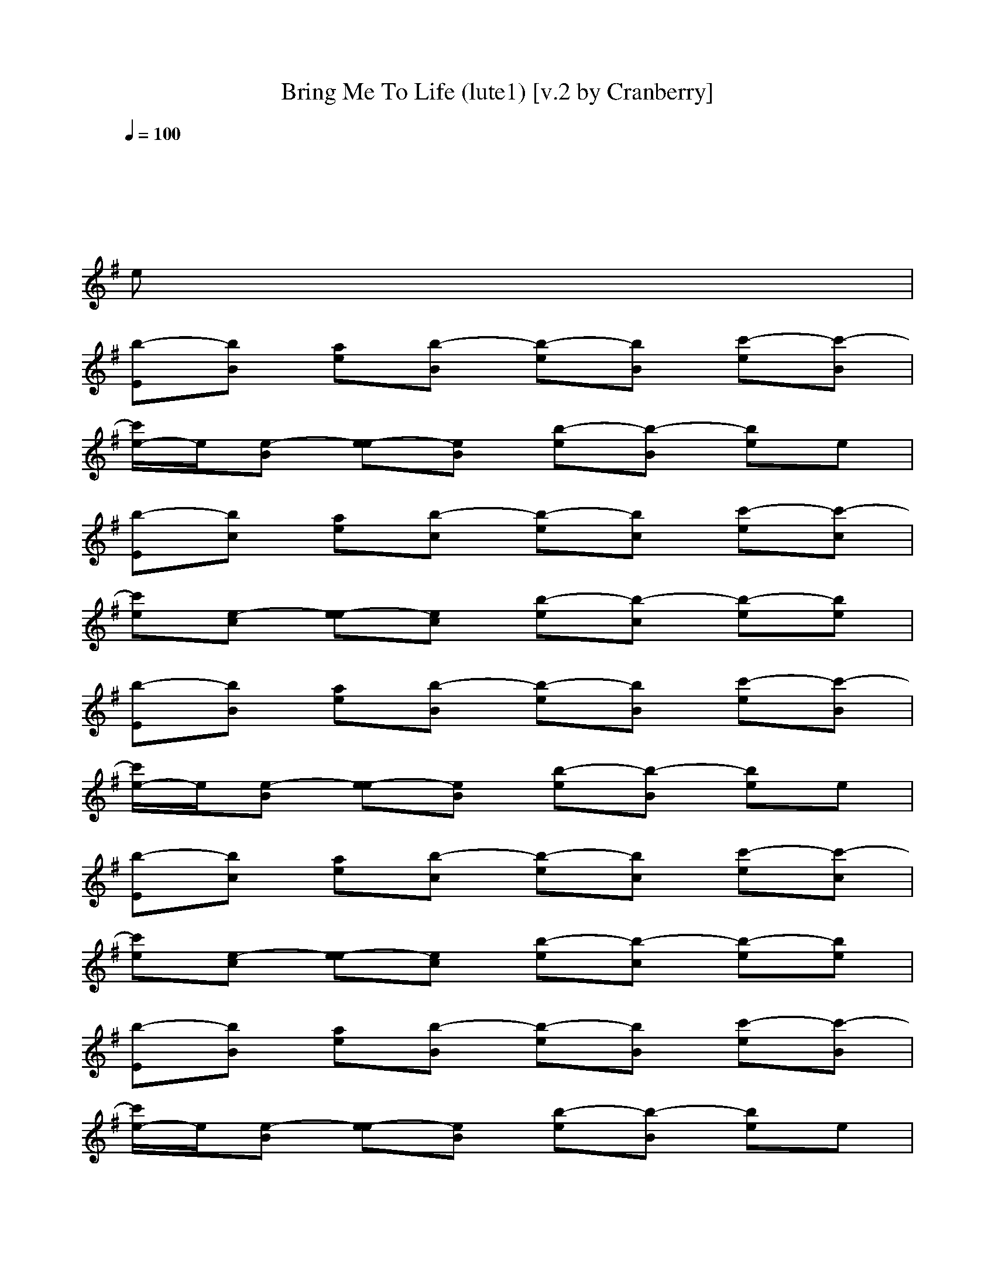 X:1
T:Bring Me To Life (lute1) [v.2 by Cranberry]
N:"Bring Me To Life" by Evanescence, from the album "Fallen", 2003.
N:Song adapted to LotRO by Cranberry of Landroval, Mighty Mighty Bree Tones kinship.
M:4/4
L:1/8
Q:1/4=100
K:G 
x8| 
x6 x
e| 
[b-E][bB] [ae][b-B] [b-e][bB] [c'-e][c'-B]|
[c'/2e/2-]e/2[e-B] [e-e][eB] [b-e][b-B] [be]e| 
[b-E][bc] [ae][b-c] [b-e][bc] [c'-e][c'-c]| 
[c'e][e-c] [e-e][ec] [b-e][b-c] [b-e][be]| 
[b-E][bB] [ae][b-B] [b-e][bB] [c'-e][c'-B]|
[c'/2e/2-]e/2[e-B] [e-e][eB] [b-e][b-B] [be]e| 
[b-E][bc] [ae][b-c] [b-e][bc] [c'-e][c'-c]| 
[c'e][e-c] [e-e][ec] [b-e][b-c] [b-e][be]| 
[b-E][bB] [ae][b-B] [b-e][bB] [c'-e][c'-B]|
[c'/2e/2-]e/2[e-B] [e-e][eB] [b-e][b-B] [be]e| 
[b-F-EC-][bcF-C-] [aeF-C-][b-cF-C-] [b-eF-C-][bcF-C-] [c'-eF-C-][c'-cFC-]| 
[c'eE-C-][e-cE-C-] [e-eE-C-][ecE-C-] [b-eE-C-][b-cE-C] [b-eE-B,-][beE-B,-]| 
[E8B,8]|
A,4 B,4-| 
[C/2-B,/2]C6-C3/2-| 
C2- [C/2B,/2-]B,3/2 A,2- [A,/2G,/2-]G,3/2| 
B,8-|
B,4 A,2 B,2| 
C8| 
A,4 B,4| 
x4 [DE,-][D/2E,/2-]E,/2- [DE,-]E,-|
E,3-E,/2-E,/2 [D/2D,/2-]D,/2-[D/2D,/2-]D,/2- [DD,-]D,-| 
D,4- [F2D,2-] [F2D,2-]| 
D,4 E,4-| 
E,4 [D/2E,/2-]E,/2-[D/2E,/2-]E,/2- [DE,-]E,-|
E,3-E,/2-[B,/2E,/2] [DD,-][DD,-] [DD,-]D,-| 
D,4- [F2D,2-] [F2D,2-]| 
D,4 E,4-| 
E,4 x4|
x2 E,/2E,/2[E,C,] x4| 
x8| 
x3[B,3/2E,3/2]x3x/2| 
x3[C2C,2][B,2B,2][A,-A,-]|
[A,A,][C2C,2][B,3/2-E,3/2C,3/2]B,3-B,/2-| 
B,8-| 
B,3-[B,-B,E,-] [C/2-B,/2E,/2]C3-C/2-| 
C4 A,4-|
A,3-[A,E,-C,-] [E,/2C,/2]x3x/2| 
x4 [DE,-][D/2E,/2-]E,/2- [DE,-]E,-| 
E,3-E,/2-E,/2 [D/2D,/2-]D,/2-[D/2D,/2-]D,/2- [DD,-]D,-| 
D,4- [F2D,2-] [F2D,2-]|
D,4 E,4-| 
E,4 [D/2E,/2-]E,/2-[D/2E,/2-]E,/2- [DE,-]E,-| 
E,3-E,/2-[B,/2E,/2] [DD,-][DD,-] [DD,-]D,-| 
D,4- [F2D,2-] [F2D,2-]|
D,4 E,4-| 
E,4 G,4| 
E,4 D,4| 
A,4 B,4-|
B,2 B,E, F,2<G,2| 
F,2 E,-[B,E,] E,4| 
G,4 A,4| 
D,4 B,4-|
B,3-B,/2x/2 E,2 F,2| 
G,2 B,2 A,4-| 
A,4 G,4-| 
G,4 F,4-|
F,4 E,2 F,2| 
G,2 B,2 A,4-| 
A,4 G,4-| 
G,4 F,4-|
F,4 x4| 
x4 [B-D][B/2-B,/2][B/2-D/2] B/2-[B/2D/2-][A/2D/2A,/2][B/2B,/2]| 
[c/2C/2][d/2c/2C/2][B/2D/2][A/2B,/2A,/2] [B/2D/2B,/2]x/2[F/2E/2-F,/2][G/2-E/2G,/2-] [G/2G,/2]E,/2-E,/2x/2 E/2xx/2| 
x/2x/2x/2x/2 E/2D/2[D/2B,/2-E,/2]B,/2 [A/2A,/2][B/2B,/2][BB,] [BB,][A/2A,/2][B/2B,/2]|
[c/2C/2][d/2c/2D/2C/2][B/2B,/2][A/2A,/2] [BB,][F/2F,/2][GG,][EE,]x/2 [EE,]x| 
x[c/2C/2][d/2D/2] x/2[eE]x/2 [B/2-B,/2-][B/2-D/2B,/2-][B/2-D/2B,/2][B/2B,/2] D/2x/2[A/2A,/2][B/2D/2B,/2]| 
x/2[d/2c/2E/2D/2C/2][B/2B,/2][A/2E/2A,/2] [B/2E/2B,/2]x/2[F/2D/2-F,/2][G/2D/2G,/2] x/2[EE,]x2x/2| 
x3[B,/2E,/2]x/2 [A/2A,/2][B/2B,/2][B/2B,/2]x/2 [B/2B,/2]x/2[A/2A,/2][B/2B,/2]|
x/2[d/2c/2D/2C/2][B/2B,/2][A/2A,/2] [B/2B,/2]x/2[F/2F,/2][G/2G,/2] xx/2[A/2A,/2] x/2[A/2A,/2]x/2x/2| 
[B/2B,/2]x/2[c/2C/2][c/2C/2] x/2[c/2C/2]x/2x/2 [DE,-][D/2E,/2-]E,/2- [DE,-]E,-| 
E,3-E,/2-E,/2 [D/2D,/2-]D,/2-[D/2D,/2-]D,/2- [DD,-]D,-| 
D,4- [F2D,2-] [F2D,2-]|
D,4 E,4-| 
E,2- [d3/2A3/2E,3/2-]E,/2 [D/2E,/2-]E,/2-[D/2E,/2-]E,/2- [DE,-]E,-| 
E,3-E,/2-[B,/2E,/2] [DD,-][DD,-] [DD,-]D,-| 
D,4- [F2D,2-] [F2D,2-]|
D,4 E,4-| 
E,4 E,4| 
G,4 A,4| 
D,4 B,3-[D/2B,/2-][D/2B,/2-]|
[D/2B,/2-][D/2B,/2-][D/2B,/2-][DB,-]B,x/2 E,2 F,/2-[D/2F,/2-]F,/2-[D/2-F,/2]| 
[D/2G,/2-][DG,-][D/2-G,/2] [D/2B,/2-][DB,-]B,/2 E,4| 
G,4 A,4| 
D,3-[eD,] [b-EB,-][bBB,-] [aeB,-][b-BB,-]|
[b-eB,-][bBB,-] [c'-eB,-][c'/2-B/2-B,/2][c'/2-B/2] [c'/2e/2-F,/2-][e/2F,/2-][e-BF,-] [e-eF,-][eBF,-]| 
[b-eF,-][b-BF,-] [beF,-][eF,] [b-EA,-][bcA,-] [aeA,-][b-cA,]| 
[b-eB,-][bcB,-] [c'-eB,-][c'-cB,] [c'eG,-][e-cG,-] [e-eG,-][ecG,-]| 
[b/2-e/2-G,/2C,/2-][b/2-e/2C,/2-][b-cC,-] [b-eC,-][beC,] [b-EE,-][bBE,-] [aeE,-][b-BE,-]|
[b-eE,-][bBE,-] [c'-eE,-][c'-BE,] [c'/2e/2-F,/2-][e/2F,/2-][e-BF,-] [e-eF,-][eBF,-]| 
[b-eF,-][b-BF,-] [beF,-][eF,-] [b/2-E/2-A,/2-F,/2][b/2-E/2A,/2-][bcA,-] [aeA,-][b/2-c/2-A,/2][b/2-c/2^A,/2]| 
[b-eB,-][bcB,-] [c'-eB,-][c'-cB,] [c'eF,-][e-cF,-] [e-eF,-][ecF,-]| 
[b/2-e/2-F,/2D,/2-][b/2-e/2D,/2-][b-cD,-] [b-eD,-][beD,] [b-EE,-][bBE,-] [=aeE,-][b-BE,-]|
[b-eE,-][bBE,-] [c'-eE,-][c'-BE,-] [c'/2e/2-E,/2-][e/2E,/2-][e-BE,-] [e-eE,-][eBE,-]| 
[b-eE,-][b-BE,-] [beE,-][eE,] [bE]

X:2
T:Bring Me To Life (lute2) [v.2 by Cranberry]
N:"Bring Me To Life" by Evanescence, from the album "Fallen", 2003.
N:Song adapted to LotRO by Cranberry of Landroval, Mighty Mighty Bree Tones kinship.
M:4/4
L:1/8
Q:1/4=100
K:G
x8| 
x8| 
x8|
x8| 
x8| 
x8| 
x8|
x8| 
x8| 
x8| 
x8|
x8| 
[F6-C6-] [F-C-][FC-B,-E,-E,-]| 
[E6-C6B,6-E,6-E,6-] [E2-B,2-B,2E,2E,2]| 
[E/2-B,/2-B,/2E,/2E,/2][E/2-B,/2-B,/2E,/2E,/2][E/2-B,/2-][E/2-B,/2-B,/2E,/2E,/2] [E/2-B,/2-B,/2E,/2E,/2][E/2-B,/2-][E/2-B,/2-B,/2E,/2E,/2][E/2-B,/2-B,/2E,/2E,/2] [E/2-B,/2-][E/2-B,/2-B,/2E,/2E,/2][E/2-B,/2-B,/2E,/2E,/2][E2-B,2-][E/2B,/2]|
A,/2-[B,/2A,/2-E,/2E,/2][B,/2A,/2-E,/2E,/2]A,/2- [A,3/2-A,3/2E,3/2E,3/2][A,/2A,/2E,/2E,/2] [B,/2-B,/2E,/2E,/2][B,/2-B,/2E,/2E,/2][B,/2-B,/2-E,/2-E,/2][B,/2-B,/2E,/2-] [B,/2-E,/2-E,/2][B,/2-B,/2E,/2E,/2][B,-E,E,]| 
[C/2-B,/2E,/2E,/2C,/2][C/2-E,/2E,/2C,/2]C/2-[C/2-E,/2E,/2C,/2] [C/2-A,/2E,/2E,/2]C/2-[C/2-A,/2E,/2E,/2][C/2-B,/2E,/2E,/2] C/2-[C/2-B,/2E,/2E,/2][C/2-E,/2E,/2C,/2]C2-C/2-| 
C/2-[C/2-E,/2E,/2C,/2][C/2-E,/2E,/2C,/2]C/2- [C/2B,/2-E,/2-E,/2-C,/2-][B,-E,E,C,][B,/2A,/2E,/2E,/2] [A,/2-A,/2E,/2E,/2]A,/2-[A,G,-E,-E,-] [G,-G,E,E,][A,G,E,E,]| 
[B,/2-B,/2E,/2E,/2][B,/2-B,/2E,/2E,/2]B,/2-[B,/2-B,/2E,/2E,/2] [B,/2-B,/2E,/2E,/2]B,/2-[B,/2-B,/2E,/2E,/2][B,/2-B,/2E,/2E,/2] B,/2-[B,/2-B,/2E,/2E,/2][B,/2-B,/2E,/2E,/2]B,2-B,/2-|
B,/2-[B,/2-B,/2E,/2E,/2][B,/2-B,/2E,/2E,/2]B,/2- [B,3/2-A,3/2E,3/2E,3/2][B,/2A,/2E,/2E,/2] [B,/2A,/2-E,/2E,/2][B,/2A,/2-E,/2E,/2][B,/2-A,/2-E,/2-E,/2][B,/2A,/2E,/2-] [B,/2-E,/2-E,/2][B,/2-B,/2E,/2E,/2][B,E,E,]| 
[C/2-E,/2E,/2C,/2][C/2-E,/2E,/2C,/2]C/2-[C/2-E,/2E,/2C,/2] [C/2-A,/2E,/2E,/2]C/2-[C/2-A,/2E,/2E,/2][C/2-B,/2E,/2E,/2] C/2-[C/2-B,/2E,/2E,/2][C/2-E,/2E,/2C,/2]C2-C/2| 
A,/2-[A,/2-E,/2E,/2C,/2][A,/2-E,/2E,/2C,/2]A,/2- [A,3/2-E,3/2E,3/2C,3/2][A,/2A,/2E,/2E,/2] [B,/2-A,/2E,/2E,/2]B,/2-[B,2-G,2E,2E,2][B,A,E,E,]| 
x4 E,E,- [B,-E,-E,][B,-E,-]|
[B,E,-E,-][E,-E,] [B,2E,2E,2] G,G,- [G,-G,D,-][G,-G,-D,-]| 
[G,-G,D,]G,- [G,-G,D,-][G,D,] D,D,- [A,-D,-D,][A,-D,-D,-]| 
[A,D,-D,][D,-D,] [A,2-D,2D,2] [A,E,]E,- [B,-E,-E,][B,-E,-]| 
[B,-E,-E,][B,E,-E,] [B,-E,-E,][B,-E,-] [B,E,E,]E,- [B,-E,-E,][B,-E,-E,]|
[B,E,]E,- [B,-E,-E,][B,E,] G,G,- [G,-G,D,-][G,-G,D,-]| 
[G,D,]G,- [G,-G,D,-][G,D,] D,D,- [A,-D,-D,][A,-D,-D,-]| 
[A,D,D,]D,- [A,-D,-D,][A,D,] E,E,- [B,-E,-E,][B,-E,-E,-]| 
[B,E,E,]E,- [B,2E,2E,2] [B,/2E,/2E,/2][B,/2E,/2E,/2]x/2[B,/2E,/2E,/2] [B,/2E,/2E,/2]x/2[B,/2E,/2E,/2][B,/2E,/2E,/2]|
x/2[B,/2E,/2E,/2][B,/2E,/2E,/2]x/2 [E,/2E,/2]E,/2[E,/2E,/2C,/2]x/2 [B,/2E,/2E,/2][B,/2E,/2E,/2]x/2[B,/2E,/2E,/2] [B,/2E,/2E,/2]x/2[B,/2E,/2E,/2][B,/2E,/2E,/2]| 
x/2[B,/2E,/2E,/2][B,/2E,/2E,/2]x/2 [B,E,]E,/2E,/2 x/2[B,/2E,/2E,/2][B,/2E,/2E,/2]x/2 [A,3/2E,3/2E,3/2][A,/2E,/2E,/2]| 
[B,/2E,/2E,/2][B,/2E,/2E,/2][B,/2-E,/2-E,/2][B,/2E,/2-] [E,/2-E,/2][B,/2E,/2E,/2][E,E,] [E,/2E,/2C,/2][E,/2E,/2C,/2]x/2[E,/2E,/2C,/2] [A,/2E,/2E,/2]x/2[A,/2E,/2E,/2][B,/2E,/2E,/2]| 
x/2[B,/2E,/2E,/2][E,/2E,/2C,/2]x/2 [E,C,][C/2-E,/2][C/2-E,/2] C/2-[C/2E,/2E,/2C,/2][B,/2-B,/2-E,/2E,/2C,/2][B,/2-B,/2-] [B,B,E,-E,-C,-][A,/2-E,/2E,/2C,/2][A,/2-A,/2E,/2E,/2]|
[A,/2-A,/2E,/2E,/2]A,/2[C2G,2E,2E,2C,2][B,-A,E,E,C,-] [B,/2-B,/2E,/2E,/2C,/2][B,/2-B,/2E,/2E,/2]B,/2-[B,/2-B,/2E,/2E,/2] [B,/2-B,/2E,/2E,/2]B,/2-[B,/2-B,/2E,/2E,/2][B,/2-B,/2E,/2E,/2]| 
B,/2-[B,/2-B,/2E,/2E,/2][B,/2-B,/2E,/2E,/2]B,/2- [B,-B,E,][B,/2-E,/2][B,/2-E,/2] B,/2-[B,/2-B,/2E,/2E,/2][B,/2-B,/2E,/2E,/2]B,/2- [B,3/2-A,3/2E,3/2E,3/2][B,/2-A,/2E,/2E,/2]| 
[B,/2-B,/2E,/2E,/2][B,/2-B,/2E,/2E,/2][B,/2-B,/2-E,/2-E,/2][B,/2-B,/2E,/2-] [B,/2-E,/2-E,/2][B,/2-B,/2E,/2E,/2][B,E,E,] [C/2-E,/2E,/2C,/2][C/2-E,/2E,/2C,/2]C/2-[C/2-E,/2E,/2C,/2] [C/2-A,/2E,/2E,/2]C/2-[C/2-A,/2E,/2E,/2][C/2-B,/2E,/2E,/2]| 
C/2-[C/2-B,/2E,/2E,/2][C/2-E,/2E,/2C,/2]C/2- [C-E,C,][C/2-E,/2][C/2E,/2] A,/2-[A,/2-E,/2E,/2C,/2][A,/2-E,/2E,/2C,/2]A,/2- [A,3/2-E,3/2E,3/2C,3/2][A,/2-A,/2E,/2E,/2]|
[A,/2-A,/2E,/2E,/2]A,/2-[A,2-G,2E,2E,2][A,A,E,E,C,-] C,/2x3x/2| 
x4 E,E,- [B,-E,-E,][B,-E,-]| 
[B,E,-E,-][E,-E,] [B,2E,2E,2] G,G,- [G,-G,D,-][G,-G,-D,-]| 
[G,-G,D,]G,- [G,-G,D,-][G,D,] D,D,- [A,-D,-D,][A,-D,-D,-]|
[A,D,-D,][D,-D,] [A,2-D,2D,2] [A,E,]E,- [B,-E,-E,][B,-E,-]| 
[B,-E,-E,][B,E,-E,] [B,-E,-E,][B,-E,-] [B,E,E,]E,- [B,-E,-E,][B,-E,-E,]| 
[B,E,]E,- [B,-E,-E,][B,E,] G,G,- [G,-G,D,-][G,-G,D,-]| 
[G,D,]G,- [G,-G,D,-][G,D,] D,D,- [A,-D,-D,][A,-D,-D,-]|
[A,D,D,]D,- [A,-D,-D,][A,D,] E,E,- [B,-E,-E,][B,-E,-E,-]| 
[B,E,E,]E,- [B,2E,2E,2] [G,4G,4C,4]| 
[E,/2-C,/2]E,3/2- [E,/2-C,/2][E,/2-C,/2][G,G,E,C,] [A,4A,4D,4]| 
[A,-D,]A,- [A,/2-D,/2][A,/2-D,/2]A,/2-[A,/2A,/2D,/2] [B,/2-B,/2E,/2E,/2][B,/2-B,/2E,/2E,/2]B,/2-[B,/2-B,/2E,/2E,/2] [B,/2-B,/2E,/2E,/2]B,/2-[B,/2-B,/2E,/2E,/2][B,/2-B,/2E,/2E,/2]|
B,/2-[B,/2-B,/2E,/2E,/2][B,/2-B,/2E,/2E,/2]B,/2 [B,/2E,/2E,/2]x/2E,/2E,/2 F,/2-[F,/2E,/2E,/2C,/2][G,/2-E,/2E,/2C,/2]G,/2- [G,/2-E,/2E,/2C,/2][G,/2-E,/2E,/2C,/2]G,/2-[G,/2E,/2E,/2C,/2]| 
[F,/2-E,/2E,/2C,/2]F,/2-[F,/2-E,/2E,/2C,/2][F,/2E,/2E,/2C,/2] [B,/2E,/2][B,/2E,/2][B,E,E,] [G,4G,4E,4C,4]| 
C,x C,/2C,/2[G,G,C,] [A,4A,4D,4]| 
D,x D,/2D,/2x/2[A,/2D,/2] [B,/2-B,/2E,/2E,/2][B,/2-B,/2E,/2E,/2]B,/2-[B,/2-B,/2E,/2E,/2] [B,/2-B,/2E,/2E,/2]B,/2-[B,/2-B,/2E,/2E,/2][B,/2-B,/2E,/2E,/2]|
B,/2-[B,/2-B,/2E,/2E,/2][B,/2-B,/2E,/2E,/2]B,/2- [B,/2-B,/2E,/2E,/2]B,/2-[B,/2E,/2]E,/2 [E,2E,2] [F,2F,2]| 
[G,2G,2] [B,2B,2] [A,4-A,4-]| 
[A,3-A,3][A,/2-E,/2][A,/2A,/2] [G,4-G,4-]| 
[G,3-G,3][G,/2-E,/2][G,/2G,/2] [F,4-F,4-]|
[F,4F,4] [E,2E,2] [F,2F,2]| 
[G,2G,2] [B,2B,2] [A,4-A,4-]| 
[A,3-A,3][A,/2-E,/2][A,/2A,/2] [G,4-G,4-]| 
[G,3-G,3][G,/2-E,/2][G,/2G,/2] [F,4-F,4-]|
[F,4F,4] x4| 
x4 [B/2-B,/2-B,/2E,/2E,/2][B/2-B,/2-B,/2E,/2E,/2][B/2-B,/2-][B/2-B,/2-B,/2E,/2E,/2] [B/2-B,/2-B,/2E,/2E,/2][B/2B,/2][A/2B,/2A,/2E,/2E,/2][B/2B,/2B,/2E,/2E,/2]| 
[c/2C/2][d/2c/2D/2C/2B,/2E,/2E,/2][B/2B,/2B,/2E,/2E,/2][A/2A,/2] [B/2B,/2-B,/2E,/2-][B,/2E,/2][F/2F,/2E,/2][G/2-G,/2-E,/2] [G/2G,/2][E/2-B,/2E,/2E,/2][E/2B,/2E,/2E,/2]x/2 [B,/2E,/2E,/2][B,/2E,/2E,/2]x/2[B,/2E,/2E,/2]| 
[B,/2E,/2E,/2]x/2[B,E,E,] [E,/2E,/2]B,/2D,/2>E,/2 [A/2A,/2E,/2E,/2C,/2][B/2B,/2E,/2E,/2C,/2][B/2-B,/2-][B/2B,/2E,/2E,/2C,/2] [B/2-B,/2-A,/2E,/2E,/2][B/2B,/2][A/2A,/2A,/2E,/2E,/2][B/2B,/2B,/2E,/2E,/2]|
[c/2C/2][d/2c/2D/2C/2B,/2E,/2E,/2][B/2B,/2E,/2E,/2C,/2][A/2A,/2] [BB,E,C,][F/2F,/2E,/2][G/2-G,/2-E,/2] [G/2G,/2][E/2-E,/2E,/2C,/2][E/2E,/2E,/2C,/2]x/2 [E/2-E,/2E,/2C,/2][E/2E,/2E,/2C,/2]x/2[E,/2E,/2C,/2]| 
[E,/2E,/2C,/2]x/2[c/2C/2E,/2-E,/2-C,/2-][d/2D/2E,/2E,/2C,/2] [E,/2E,/2][e/2-E/2-C,/2][e/2E/2D,/2]E,/2 [B/2-B,/2-B,/2E,/2E,/2][B/2-B,/2-B,/2E,/2E,/2][B/2-B,/2-][B/2B,/2-B,/2E,/2E,/2] [B,/2B,/2E,/2E,/2]x/2[A/2B,/2A,/2E,/2E,/2][B/2B,/2B,/2E,/2E,/2]| 
[c/2C/2][d/2c/2D/2C/2B,/2E,/2E,/2][B/2B,/2B,/2E,/2E,/2][A/2A,/2] [B/2B,/2-B,/2E,/2-][B,/2E,/2][F/2F,/2E,/2][G/2G,/2E,/2] x/2[E/2-B,/2E,/2E,/2][E/2B,/2E,/2E,/2]x/2 [B,/2E,/2E,/2][B,/2E,/2E,/2]x/2[B,/2E,/2E,/2]| 
[B,/2E,/2E,/2]x/2[B,E,E,] [E,/2E,/2]B,/2[B,/2D,/2]E,/2 [A/2A,/2E,/2E,/2C,/2][B/2B,/2E,/2E,/2C,/2][B/2B,/2][E,/2E,/2C,/2] [B/2B,/2A,/2E,/2E,/2]x/2[A/2A,/2A,/2E,/2E,/2][B/2B,/2B,/2E,/2E,/2]|
[c/2C/2][d/2c/2D/2C/2B,/2E,/2E,/2][B/2B,/2E,/2E,/2C,/2][A/2A,/2] [B/2B,/2E,/2-C,/2-][E,/2C,/2][F/2F,/2E,/2][G/2G,/2E,/2] x/2[A/2A,/2A,/2D,/2D,/2][A/2A,/2A,/2D,/2D,/2]x/2 [A/2A,/2A,/2D,/2D,/2][A/2A,/2A,/2D,/2D,/2]x/2[B/2B,/2A,/2D,/2D,/2]| 
[B/2B,/2A,/2D,/2D,/2]x/2[c/2C/2A,/2D,/2D,/2][c/2C/2A,/2D,/2D,/2] [c/2C/2A,/2D,/2D,/2][c/2C/2A,/2D,/2D,/2][c/2C/2A,/2D,/2D,/2][c/2C/2A,/2D,/2D,/2] [E,-E,][E,-E,-] [B,-E,-E,-E,][B,-E,-E,-]| 
[B,E,-E,-E,-][E,-E,-E,] [B,2E,2E,2E,2] G,G,- [G,-G,D,-][G,-G,-D,-]| 
[G,-G,D,]G,- [G,-G,D,-][G,D,] D,D,- [A,-D,-D,][A,-D,-D,-]|
[A,D,-D,][D,-D,] [A,2D,2D,2] E,4-| 
E,2- [d3/2A3/2E,3/2-]E,/2 xE,- [B,-E,-E,][B,-E,-E,]| 
[B,E,]E,- [B,-E,-E,][B,E,] G,G,- [G,-G,D,-][G,-G,D,-]| 
[G,D,]G,- [G,-G,D,-][G,D,] D,D,- [A,-D,-D,][A,-D,-D,-]|
[A,D,D,]D,- [A,-D,-D,][A,D,] E,E,- [B,-E,-E,][B,-E,-E,-]| 
[B,E,E,]E,- [B,2E,2E,2] [G,3/2E,3/2-C,3/2C,3/2][E,/2-C,/2-] [G,3/2-E,3/2-C,3/2-C,3/2][G,/2E,/2C,/2]| 
[G,/2-C,/2-][G,-G,C,C,][G,/2-C,/2-] [G,/2-G,/2-C,/2-C,/2][G,/2-G,/2C,/2][G,/2-C,/2][G,/2G,/2C,/2] [A,3/2-A,3/2D,3/2][A,/2-D,/2-] [A,-A,-D,-D,][A,/2-A,/2-D,/2-][A,/2A,/2D,/2-D,/2]| 
D,/2-[A,/2-D,/2-D,/2][A,/2D,/2]D,/2- [A,/2-D,/2-D,/2][A,/2D,/2]D,/2-[A,/2D,/2D,/2] [B,/2-B,/2E,/2E,/2][B,/2-B,/2E,/2E,/2]B,/2-[B,/2-B,/2E,/2E,/2] [B,/2-B,/2E,/2E,/2]B,/2-[B,/2-B,/2E,/2E,/2][B,/2-B,/2E,/2E,/2]|
B,/2-[B,/2-B,/2E,/2E,/2][B,/2-B,/2E,/2E,/2]B,/2- [B,/2-B,/2E,/2E,/2]B,/2-[B,/2E,/2]E,/2 [E,2E,2] [F,2F,2]| 
[G,2G,2] [B,2B,2] [G,3/2E,3/2-C,3/2C,3/2][E,/2-C,/2-] [G,3/2-E,3/2-C,3/2-C,3/2][G,/2E,/2C,/2]| 
[G,/2-C,/2-][G,-G,C,C,][G,/2-C,/2-] [G,/2-G,/2-C,/2-C,/2][G,/2-G,/2C,/2][G,/2-C,/2][G,/2G,/2C,/2] [A,3/2-A,3/2D,3/2][A,/2-D,/2-] [A,-A,-D,-D,][A,/2-A,/2-D,/2-][A,/2A,/2D,/2-D,/2]| 
D,/2-[A,/2-D,/2-D,/2][A,/2D,/2]D,/2- [A,/2-D,/2-D,/2][A,/2D,/2]D,/2-[A,/2D,/2D,/2] [B,4-B,4-E,4-E,4-]|
[B,3-B,3-E,3-E,3-][B,/2-B,/2E,/2-E,/2-][B,/2-E,/2-E,/2-] [B,4-F,4-E,4-E,4-]| 
[B,4-F,4E,4-E,4-] [B,4-A,4E,4-E,4-]| 
[B,4B,4E,4E,4] G,4-| 
[G,/2C,/2-]C,3-C,/2 E,4-|
E,4 F,4-| 
F,4- [A,/2-F,/2]A,3^A,/2| 
B,4 F,4-| 
[F,/2D,/2-]D,3-D,/2 E,4-|
E,8-|E,4 

X:3
T:Bring Me To Life (flute) [v.2 by Cranberry]
N:"Bring Me To Life" by Evanescence, from the album "Fallen", 2003.
N:Song adapted to LotRO by Cranberry of Landroval, Mighty Mighty Bree Tones kinship.
M:4/4
L:1/8
Q:1/4=100
K:G 
x8| 
x8| 
x8|
x8| 
x8| 
x8| 
A4- A/2x/2
B3/2x/2
c-|
c
B2
A3/2x/2
B3/2x/2
G-| 
G3/2x3/2
E 
F
G3/2x/2
G-| 
G4 x4| 
B2>A2 
A/2x/2
c3/2x/2
c-|
c
B>B
A2
B2
G-| 
G2 x
E 
F
G3/2x/2
A-| 
A/2x/2
G F/2x/2
G4-G/2x/2| 
x3
E 
F
G3/2x/2
A-|
A2- [A-G][AF-] FG FE/2x/2| 
E3-
[EE] 
F
G3/2x/2
^A-| 
^A/2x/2
B =A/2x/2
A3/2x/2
^A2
B/2x/2| 
B2- B/2x/2
B 
=A
B3/2x/2
^A-|
^A3/2x/2 
B/2x/2
=A3/2x/2
B3/2x/2
B-| 
B/2A2-A/2x 
G2 x2| 
E4 x4| 
E3x4x/2
[B/2-G/2]|
B/2
[B/2G/2]G/2B
[A/2F/2]x/2[A3/2F3/2-]F x3/2
[B/2-A/2-]| 
[B/2A/2]
[B/2G/2-]G/2
[B/2F/2] x/2
[A/2D/2]x/2
[A3/2D3/2-]D x3/2
c/2-| 
c/2
Bx/2 
A/2x/2G 
c3/2x/2 
B3/2x/2| 
A3/2x/2 
A3/2
G
F/2E3/2x
[B/2G/2]|
x/2
[B/2G/2]x/2[B/2-G/2] B/2
[A/2F/2]x/2
[A3/2F3/2-]F/2x3/2
F/2
[B/2A/2-]| 
A/2[B/2G/2]x/2
[B/2-F/2] B/2[A/2D/2]x/2
[A3/2D3/2-]D x3/2
c/2-| 
c/2B/2x/2
A
Gx/2 
c3/2x/2 
B3/2x/2| 
A3/2x/2 B3/2
GF/2E x2|
x4 
A3-A/2x/2| 
A3
c2>
B2
A-| 
AB3/2x/2
G2-G/2x3/2
E| 
F
G3/2x/2
G/2-[G2-C2][GB,]x/2
[F-A,-]|
[F/2A,/2-]A,/2[c2C2]
[B4B,4-][A/2B,/2-]B,/2| 
A
c3/2x/2c2-c/2x/2 
BA-| 
A
B3/2x/2
A2
G3/2x/2E| 
[A3/2-G3/2]A/2 x2 
[F4E4-]|
E3-E/2E4-E/2-| 
E/2x6x
[B/2G/2]| 
x/2
[B/2G/2]x/2
[B/2G/2] x/2
[A/2F/2]x/2[A3/2F3/2-]F x3/2
[B/2A/2-]| 
A/2
[B/2G/2-]G/2[B/2F/2] x/2
[A/2D/2]x/2
[A2D2]x2
c/2-|
c/2
B/2x/2Ax/2
G 
^A2 
B3/2x/2| 
=A2 
B3/2
GF/2E3/2x
[B/2G/2]| 
x/2
[B/2G/2]x/2
[B/2G/2] x/2
[A/2F/2]x/2
[A3/2F3/2-]F/2x3/2
F/2[B/2A/2-]| 
A/2
[B/2G/2]x/2
[B/2F/2] x/2
[A/2D/2]x/2[A2D2-]D/2 
Gx/2
c/2-|
c/2
B/2x/2A3/2
G/2x/2 [^A3/2-=A3/2]^A/2 
[B-G]B/2x/2| 
[=A3/2F3/2-]F/2 
[B3/2G3/2-]G/2 
[c-E-][c-GE-] [c3/2E3/2]x/2| 
[G3-E3-][G/2E/2]x/2 
[F3D3-]D/2x/2| 
[D3A,3]x 
[E2-B,2-] 
[G3/2E3/2-B,3/2-][E/2-B,/2-]|
[E2-B,2-] [E/2B,/2]x3x/2 
Gx| 
x8| 
[G3-E3-B,3-][G/2E/2B,/2]x/2 
[A3F3-D3]F/2x/2| 
[F/2D/2-A,/2-]
[G/2D/2-A,/2-][F2-D2-A,2-][F/2D/2A,/2-]A,/2 [E4-B,4-G,4-]|
[E2-B,2-G,2-] [E/2B,/2G,/2]x4x3/2| 
x
 (3GGEE/2x/2 
^A4-| 
^A
[B/2-G/2]B/2 [=AF]
[A2-G2-][A/2G/2-]G/2 E[A-E-]| 
[A/2E/2-]E/2-
[B3/2E3/2-]E/2-[A/2-E/2]
[A2F2-]F3/2-
[A/2-F/2][A/2-G/2-]|
[AG-][B3/2G3/2-]G/2-
[A/2-G/2]A/2- [A/2E/2-][A/2E/2-]E2-[A-E-]| 
[A/2-E/2]A/2
B2B 
^A4-| 
^A[BG] [=AF]
[A2-G2-][A/2G/2-]G/2 x
[A/2-B,/2]A/2-| 
[AB,-]
[A/2-B,/2]A/2- [AB,-][A-B,] 
[A3/2F3/2-]F3/2-[A-F-]|
[A3/2F3/2-]F/2- 
[BF]
A4-A-| 
A2- A/2x/2G/2x4x/2| 
x3x/2
GF/2x3| 
x4 x/2
A/2x/2
[B/2E/2-] [B/2E/2-]E/2
A/2x/2|
A/2x4
A/2x/2B/2 
B/2x/2
[A/2F/2]
[A/2F/2]| 
[A/2F/2]x/2
D/2[A/2D/2] x/2
[^A/2-=F/2]
[^A/2G/2]
[B4-E4-][B/2-E/2-]| 
[B3-E3-][B/2E/2]x4x/2| 
x8|
=A4 
A4| 
A4 B4-| 
B/2x/2
B/2
B/2 x/2
[A/2^F/2]x/2A/2- 
[A3/2G3/2-F3/2-][G-F]G-
[A/2-G/2]| 
[A/2G/2-][B/2G/2-]G/2-
[B/2G/2-] [G/2-F/2]
[A/2G/2-][G/2-D/2]
[A/2-G/2] [A3/2D3/2-]Dx
^A/2-|
^A/2B/2x/2
=A3/2x 
^A2 
B3/2x/2| 
=A2 B
G x3x/2
[B/2G/2]| 
x/2
[B/2G/2]x/2
[B/2-G/2] B/2
[A/2F/2]x/2
[A3/2F3/2-]F/2x3/2
F/2
[B/2A/2-]| 
A/2[B/2G/2]x/2
[B/2F/2] x/2
[A/2D/2]x/2
[A3/2D3/2-]D x3/2
c/2-|
c/2
B/2x/2
Ax3/2 
[^A3/2-=A3/2]^A/2 
[B3/2-G3/2]B/2| 
[=A3/2F3/2-]F/2 
[B3/2G3/2-]G/2 
^A4| 
[G3-E3-B,3-][G/2E/2B,/2]x/2 
[=A3F3-D3]F/2x/2| 
[F/2D/2-A,/2-][G/2D/2-A,/2-][F2-D2-A,2-][F/2D/2A,/2-]A,/2 [E4-B,4-G,4-]|
[E2-B,2-G,2-] [E/2B,/2G,/2]x4x3/2| 
x8| 
[G3-E3-][G/2E/2]x/2 
[A3-F3-][A/2F/2]x/2| 
[c3-^A3-D3-][c/2^A/2-D/2]^A/2 
[B4-F4-]|
[B8-F8-]|[B4-F4] B4-|B8-|B

X:4
T:Bring Me To Life (theorbo) [v.2 by Cranberry]
N:"Bring Me To Life" by Evanescence, from the album "Fallen", 2003.
N:Song adapted to LotRO by Cranberry of Landroval, Mighty Mighty Bree Tones kinship.
M:4/4
L:1/8
Q:1/4=100
K:G 
x8| 
x8| 
x8|
x8| 
x8| 
x8| 
x8|
x8| 
x8| 
x8| 
x8|
x8| 
x8| 
x8| 
 (3E,E,E, E,/2x/2E,/2E,/2 x/2E,/2E,/2x/2 E,/2x/2E,/2E,/2|
E,/2x (3E,E,E,E,/2 x/2E,/2E,/2x/2 E,/2x/2D,/2E,/2| 
E,x/2E,/2 E,/2x/2E,/2E,/2 x/2E,/2E,/2x/2 E,/2x/2x/2E,/2| 
E,/2x/2E,/2x/2 E,/2x/2x/2 (3E,E,E,E,/2 E,/2B,/2D,/2D,/2| 
E,x/2x/2 E,/2x/2x/2E,/2 x/2x/2E,/2x/2 E,/2x/2x/2x/2|
E,/2x/2x/2x/2 E,/2x/2x/2E,/2 x/2E,/2E,/2x/2 E,/2x/2D,/2E,/2| 
E,/2x/2x/2E,/2 E,/2x/2x/2E,/2 x/2x/2E,/2x/2 E,/2x/2E,/2x/2| 
E,/2x/2x/2x/2 E,/2x/2x/2E,/2 x/2E,/2E,/2x/2 E,/2G,/2C,/2C,/2| 
x4 E,/2x/2x/2E,<E,E,/2-|
E,/2x/2E, E,3/2x/2 G,/2x/2x/2G,/2 G,3/2G,/2-| 
G,G, G,2 D,/2x/2x/2D,<D,D,/2-| 
D,/2x/2D, D,3/2x/2 E,/2x/2E,/2E,<E,E,/2-| 
E,/2x/2E, E,/2D,/2B,/2A,/2 E,/2x/2E,/2E,<E,E,/2-|
E,/2x/2E, E,2 G,/2x/2x/2G,/2 G,3/2G,/2-| 
G,/2x/2G, G,3/2x/2 D,x/2D,<D,D,/2-| 
D,/2x/2D, D,3/2x/2 E,/2x/2E,/2E,<E,E,/2-| 
E,/2E,/2x/2E,/2 E,/2D,/2B,/2A,/2 x4|
x4 E,/2E,/2x/2E,/2 E,/2x/2E,/2E,/2| 
x/2E,/2E,/2x/2 E,/2x/2E,/2E,E,/2E,/2x/2 E,/2E,/2x/2x/2| 
E,/2x/2E,/2x/2 E,/2 (3E,E,E,E,/2x/2E,/2 E,/2x/2E,/2E,/2| 
x/2E,/2E,/2x/2 E,/2x/2D,/2E,/2 x/2x/2E,/2x/2 x/2E,/2x/2E,/2|
E,/2x/2E, E,/2E,/2C, E,/2E,/2x/2E,/2 E,/2x/2E,/2E,/2| 
x/2E,/2E,/2x/2 E,/2x/2E,/2E,E,/2E,/2x/2 E,/2E,/2x/2x/2| 
E,/2x/2E,/2x/2 E,/2E,/2D,/2E,/2 E,/2E,/2x/2E,/2 E,/2x/2E,/2E,/2| 
x/2E,/2E,/2x/2 E,/2x/2E,/2E,/2 x/2x/2E,/2x/2 x/2E,/2x/2E,/2|
E,/2x/2E, E,/2G,/2C, x4| 
x4 E,/2x/2x/2E,<E,E,/2-| 
E,/2x/2E, E,3/2x/2 G,/2x/2x/2G,/2 G,3/2G,/2-| 
G,G, G,2 D,/2x/2x/2D,<D,D,/2-|
D,/2x/2D, D,3/2x/2 E,/2x/2E,/2E,<E,E,/2-| 
E,/2E,/2E,/2x/2 E,/2G,/2C,/2C,/2 E,/2x/2E,/2E,<E,E,/2-| 
E,/2x/2E, E,2 G,/2x/2x/2G,/2 G,3/2G,/2-| 
G,/2x/2G, G,3/2x/2 D,x/2D,<D,D,/2-|
D,/2x/2D, D,3/2x/2 E,/2x/2E,/2E,<E,E,/2-| 
E,/2E,/2x/2E,/2 E,/2D,/2B,/2A,/2 C,C,/2C,/2 C,/2x/2G,| 
x2  (3C,C,C, D,3/2A,/2 D,/2A,/2D,/2D,/2-| 
D,x x/2D,/2x/2D,/2 x/2E,/2x/2x/2 E,/2x/2x/2E,/2|
x/2x/2E,/2x/2 E,/2x/2E,/2E,/2 x/2E,/2E,/2x/2 x/2E,/2x/2E,/2| 
E,/2x/2x/2E,/2 E,/2D,/2B,/2A,<C,C,/2 C,G,/2E,/2| 
C,/2x3/2  (3C,C,C, D,3/2A,/2 D,/2A,/2D,/2D,/2-| 
D,x x/2D,/2x/2D,/2 x/2E,/2x/2x/2 E,/2x/2x/2E,/2|
x/2x/2E,/2x/2 E,/2x/2E,/2E,/2 E,3/2x/2 F,3/2x/2| 
G,2 B,3/2x/2 A,/2A,/2A,<A,D,/2E,/2| 
A,3E,/2A,<G,D,E,/2B,/2A,/2| 
G,2- [G,/2-G,/2]G,/2G,/2G,<F,F,>B,^C,/2|
F,2 F,2 E,2 F,2| 
G,3/2x/2 B,2 A,/2A,/2A,<A,D,/2E,/2| 
A,3E,/2A,<G,E,/2 D,B,/2A,/2| 
G,2- [G,/2-G,/2]G,/2G,/2G,<B,B,x/2B,/2B,/2|
B,B,/2B,/2 B,/2E,/2F,/2G,2x2x/2| 
x4 E,/2E,/2x/2E,/2 E,/2x/2E,/2E,/2| 
x/2E,/2E,/2x/2 E,/2x/2E,/2E,E,/2E,/2x/2 E,/2E,/2x/2x/2| 
E,/2x/2E,/2x/2 E,/2E,/2D,/2E,/2 E,/2E,/2x/2E,/2 E,/2x/2E,/2E,/2|
x/2E,/2E,/2x/2 E,/2x/2D,/2E,/2 x/2x/2E,/2x/2 x/2E,/2x/2E,/2| 
=C,/2D,/2B,/2A,/2 E,/2D,/2B,/2G,/2 E,/2E,/2x/2E,/2 E,/2x/2E,/2E,/2| 
x/2E,/2E,/2x/2 E,/2E,/2D,/2E,/2 x/2E,/2E,/2x/2 E,/2E,/2x/2x/2| 
E,/2x/2E,/2E,/2 E,/2D,/2B,/2A,/2 E,/2E,/2x/2E,/2 E,/2x/2E,/2E,/2|
x/2E,/2E,/2x/2 x/2C,/2A,/2G,/2 x/2x/2D,/2D,/2 x/2D,/2x/2D,/2| 
B,/2A,/2C,/2A,/2 G,/2A,/2C,/2A,/2 E,/2x/2x/2E,<E,E,/2-| 
E,/2x/2E, E,3/2x/2 G,/2x/2x/2G,/2 G,3/2G,/2-| 
G,G, G,2 D,/2x/2x/2D,<D,D,/2-|
D,/2x/2D, D,3/2x/2 E,/2x3x/2| 
x4 E,/2x/2E,/2E,<E,E,/2-| 
E,/2x/2E, E,2 G,/2x/2x/2G,/2 G,3/2G,/2-| 
G,/2x/2G, G,3/2x/2 D,x/2D,<D,D,/2-|
D,/2x/2D, D,3/2x/2 E,/2x/2E,/2E,<E,E,/2-| 
E,/2E,/2G,/2x/2 E,/2D,/2B,/2A,/2 C,/2x/2C,/2 (3C,C,C,C,/2| 
x/2G,/2C,/2C,/2 C,/2A,/2E,/2G,/2 D,/2x/2D,/2D,/2 D,3/2D,/2-| 
D,/2D,/2A,/2D,/2 D,/2D,/2G,/2A,/2 x/2E,/2x/2x/2 E,/2x/2x/2E,/2|
x/2x/2E,/2x/2 E,/2x/2E,/2E,<E,E,<E,E,/2| 
E,/2E,/2E, E,/2D,/2B,/2A,/2 C,/2x/2C,/2C,/2 C,A,/2G,/2| 
E,/2G,E,G,E,/2 D,/2x/2D,/2D,/2 D,A,/2D,/2-| 
D,/2D,/2-[A,/2-D,/2]A,/2 C,/2B,/2A,/2G,/2 E,4-|
E,8-|E,8-|E,2- E,/2